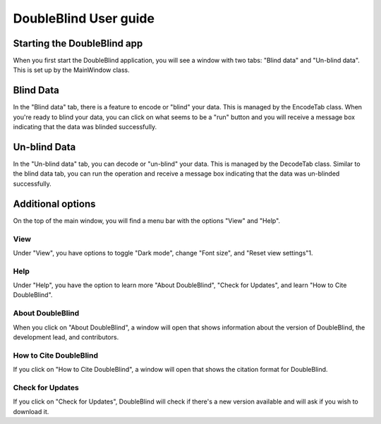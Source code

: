 #################################
DoubleBlind User guide
#################################



Starting the DoubleBlind app
------------------------------




When you first start the DoubleBlind application, you will see a window with two tabs: "Blind data" and "Un-blind data". This is set up by the MainWindow class.

Blind Data
------------

In the "Blind data" tab, there is a feature to encode or "blind" your data. This is managed by the EncodeTab class. When you're ready to blind your data, you can click on what seems to be a "run" button and you will receive a message box indicating that the data was blinded successfully.

Un-blind Data
---------------

In the "Un-blind data" tab, you can decode or "un-blind" your data. This is managed by the DecodeTab class. Similar to the blind data tab, you can run the operation and receive a message box indicating that the data was un-blinded successfully.

Additional options
---------------------

On the top of the main window, you will find a menu bar with the options "View" and "Help".

View
*****

Under "View", you have options to toggle "Dark mode", change "Font size", and "Reset view settings"1.

Help
*****

Under "Help", you have the option to learn more "About DoubleBlind", "Check for Updates", and learn "How to Cite DoubleBlind".

About DoubleBlind
*******************

When you click on "About DoubleBlind", a window will open that shows information about the version of DoubleBlind, the development lead, and contributors.

How to Cite DoubleBlind
*************************

If you click on "How to Cite DoubleBlind", a window will open that shows the citation format for DoubleBlind. 

Check for Updates
*******************
If you click on "Check for Updates", DoubleBlind will check if there's a new version available and will ask if you wish to download it.
